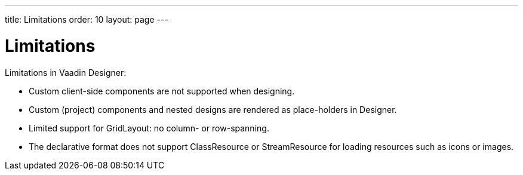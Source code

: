 ---
title: Limitations
order: 10
layout: page
---

[[designer.limitations]]
= Limitations

Limitations in Vaadin Designer:

* Custom client-side components are not supported when designing.
* Custom (project) components and nested designs are rendered as place-holders in Designer.
* Limited support for GridLayout: no column- or row-spanning.
* The declarative format does not support [classname]#ClassResource# or [classname]#StreamResource#
 for loading resources such as icons or images.
